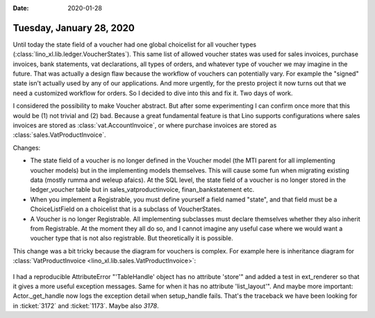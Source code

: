 :date: 2020-01-28

=========================
Tuesday, January 28, 2020
=========================

Until today the state field of a voucher had one global choicelist for all
voucher types (:class:`lino_xl.lib.ledger.VoucherStates`).  This same list of
allowed voucher states was used for sales invoices, purchase invoices, bank
statements, vat declarations, all types of orders, and whatever type of voucher
we may imagine in the future. That was actually a design flaw because the
workflow of vouchers can potentially vary.  For example the "signed" state isn't
actually used by any of our applications.  And more urgently, for the presto
project it now turns out that we need a customized workflow for orders.  So I
decided to dive into this and fix it.  Two days of work.

I considered the possibility to make Voucher abstract. But after some
experimenting I can confirm once more that this would be (1) not trivial and (2)
bad. Because a great fundamental feature is that Lino supports configurations
where sales invoices are stored as :class:`vat.AccountInvoice`, or where
purchase invoices are stored  as :class:`sales.VatProductInvoice`.

Changes:

- The state field of a voucher is no longer defined in the Voucher model (the
  MTI parent for all implementing voucher models) but in the implementing models
  themselves.  This will cause some fun when migrating existing data (mostly
  rumma and weleup afaics). At the SQL level, the state field of a voucher is no
  longer stored in the ledger_voucher table but in sales_vatproductinvoice,
  finan_bankstatement etc.

- When you implement a Registrable, you must define yourself a field
  named "state", and that field must be a ChoiceListField on a choicelist that is
  a subclass of VoucherStates.

- A Voucher is no longer Registrable. All implementing subclasses must declare
  themselves whether they also inherit from Registrable.  At the moment they all
  do so, and I cannot imagine any useful case where we would want a voucher type
  that is not also registrable.  But theoretically it is possible.


This change was a bit tricky because the diagram for vouchers is complex. For
example here is inheritance diagram for :class:`VatProductInvoice
<lino_xl.lib.sales.VatProductInvoice>`:


 .. inheritance-diagram:: lino_xl.lib.sales.models.VatProductInvoice
    :parts: 1
    :top-classes: lino.core.model.Model


I had a reproducible AttributeError "'TableHandle' object has no attribute
'store'" and added a test in ext_renderer so that it gives a more useful
exception messages.  Same for when it has no attribute 'list_layout'". And maybe
more important: Actor._get_handle now logs the exception detail when
setup_handle fails. That's the traceback we have been looking for in
:ticket:`3172` and :ticket:`1173`. Maybe also `3178`.

